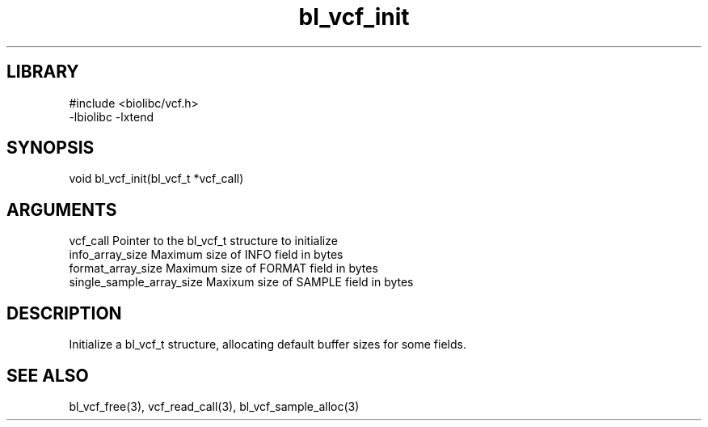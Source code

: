 \" Generated by c2man from bl_vcf_init.c
.TH bl_vcf_init 3

.SH LIBRARY
\" Indicate #includes, library name, -L and -l flags
.nf
.na
#include <biolibc/vcf.h>
-lbiolibc -lxtend
.ad
.fi

\" Convention:
\" Underline anything that is typed verbatim - commands, etc.
.SH SYNOPSIS
.PP
.nf
.na
void    bl_vcf_init(bl_vcf_t *vcf_call)
.ad
.fi

.SH ARGUMENTS
.nf
.na
vcf_call            Pointer to the bl_vcf_t structure to initialize
info_array_size     Maximum size of INFO field in bytes
format_array_size   Maximum size of FORMAT field in bytes
single_sample_array_size   Maxixum size of SAMPLE field in bytes
.ad
.fi

.SH DESCRIPTION

Initialize a bl_vcf_t structure, allocating default buffer
sizes for some fields.

.SH SEE ALSO

bl_vcf_free(3), vcf_read_call(3), bl_vcf_sample_alloc(3)

